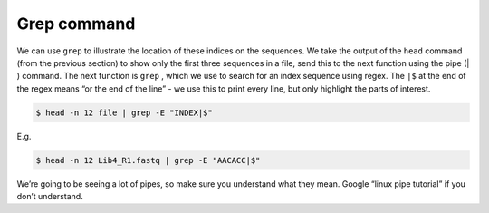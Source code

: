 .. _grep_command:

=============================
Grep command 
=============================

We can use ``grep`` to illustrate the location of these indices on the sequences. We take the output of the ``head`` command (from the previous section) to show only the first three sequences in a file, send this to the next function using the pipe (​|​) command. The next function is ``grep`` ​, which we use to search for an index sequence using regex. The ``|$`` at the end of the regex means “or the end of the line” - we use this to print every line, but only highlight the parts of interest.

.. code-block:: bash 

	$ head -n 12 ​file​ | grep -E "​INDEX​|$"

E.g.

.. code-block:: bash 

	$ head -n 12 Lib4_R1.fastq | grep -E "AACACC|$"

We’re going to be seeing a lot of pipes, so make sure you understand what they mean. Google “linux pipe tutorial” if you don’t understand.
